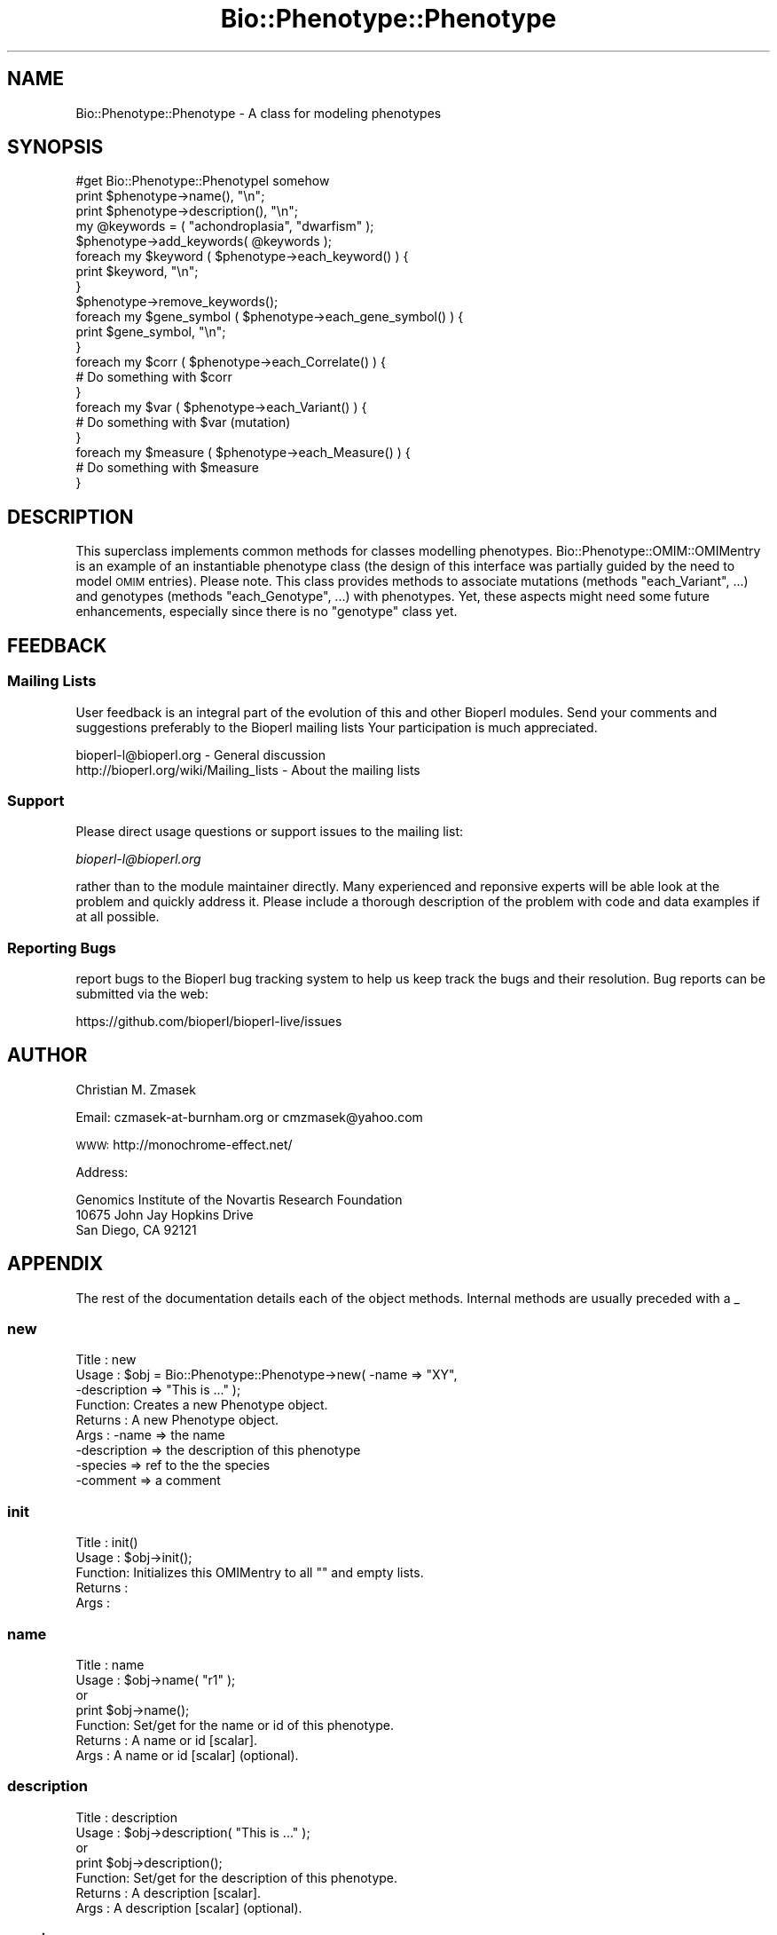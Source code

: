 .\" Automatically generated by Pod::Man 4.14 (Pod::Simple 3.40)
.\"
.\" Standard preamble:
.\" ========================================================================
.de Sp \" Vertical space (when we can't use .PP)
.if t .sp .5v
.if n .sp
..
.de Vb \" Begin verbatim text
.ft CW
.nf
.ne \\$1
..
.de Ve \" End verbatim text
.ft R
.fi
..
.\" Set up some character translations and predefined strings.  \*(-- will
.\" give an unbreakable dash, \*(PI will give pi, \*(L" will give a left
.\" double quote, and \*(R" will give a right double quote.  \*(C+ will
.\" give a nicer C++.  Capital omega is used to do unbreakable dashes and
.\" therefore won't be available.  \*(C` and \*(C' expand to `' in nroff,
.\" nothing in troff, for use with C<>.
.tr \(*W-
.ds C+ C\v'-.1v'\h'-1p'\s-2+\h'-1p'+\s0\v'.1v'\h'-1p'
.ie n \{\
.    ds -- \(*W-
.    ds PI pi
.    if (\n(.H=4u)&(1m=24u) .ds -- \(*W\h'-12u'\(*W\h'-12u'-\" diablo 10 pitch
.    if (\n(.H=4u)&(1m=20u) .ds -- \(*W\h'-12u'\(*W\h'-8u'-\"  diablo 12 pitch
.    ds L" ""
.    ds R" ""
.    ds C` ""
.    ds C' ""
'br\}
.el\{\
.    ds -- \|\(em\|
.    ds PI \(*p
.    ds L" ``
.    ds R" ''
.    ds C`
.    ds C'
'br\}
.\"
.\" Escape single quotes in literal strings from groff's Unicode transform.
.ie \n(.g .ds Aq \(aq
.el       .ds Aq '
.\"
.\" If the F register is >0, we'll generate index entries on stderr for
.\" titles (.TH), headers (.SH), subsections (.SS), items (.Ip), and index
.\" entries marked with X<> in POD.  Of course, you'll have to process the
.\" output yourself in some meaningful fashion.
.\"
.\" Avoid warning from groff about undefined register 'F'.
.de IX
..
.nr rF 0
.if \n(.g .if rF .nr rF 1
.if (\n(rF:(\n(.g==0)) \{\
.    if \nF \{\
.        de IX
.        tm Index:\\$1\t\\n%\t"\\$2"
..
.        if !\nF==2 \{\
.            nr % 0
.            nr F 2
.        \}
.    \}
.\}
.rr rF
.\"
.\" Accent mark definitions (@(#)ms.acc 1.5 88/02/08 SMI; from UCB 4.2).
.\" Fear.  Run.  Save yourself.  No user-serviceable parts.
.    \" fudge factors for nroff and troff
.if n \{\
.    ds #H 0
.    ds #V .8m
.    ds #F .3m
.    ds #[ \f1
.    ds #] \fP
.\}
.if t \{\
.    ds #H ((1u-(\\\\n(.fu%2u))*.13m)
.    ds #V .6m
.    ds #F 0
.    ds #[ \&
.    ds #] \&
.\}
.    \" simple accents for nroff and troff
.if n \{\
.    ds ' \&
.    ds ` \&
.    ds ^ \&
.    ds , \&
.    ds ~ ~
.    ds /
.\}
.if t \{\
.    ds ' \\k:\h'-(\\n(.wu*8/10-\*(#H)'\'\h"|\\n:u"
.    ds ` \\k:\h'-(\\n(.wu*8/10-\*(#H)'\`\h'|\\n:u'
.    ds ^ \\k:\h'-(\\n(.wu*10/11-\*(#H)'^\h'|\\n:u'
.    ds , \\k:\h'-(\\n(.wu*8/10)',\h'|\\n:u'
.    ds ~ \\k:\h'-(\\n(.wu-\*(#H-.1m)'~\h'|\\n:u'
.    ds / \\k:\h'-(\\n(.wu*8/10-\*(#H)'\z\(sl\h'|\\n:u'
.\}
.    \" troff and (daisy-wheel) nroff accents
.ds : \\k:\h'-(\\n(.wu*8/10-\*(#H+.1m+\*(#F)'\v'-\*(#V'\z.\h'.2m+\*(#F'.\h'|\\n:u'\v'\*(#V'
.ds 8 \h'\*(#H'\(*b\h'-\*(#H'
.ds o \\k:\h'-(\\n(.wu+\w'\(de'u-\*(#H)/2u'\v'-.3n'\*(#[\z\(de\v'.3n'\h'|\\n:u'\*(#]
.ds d- \h'\*(#H'\(pd\h'-\w'~'u'\v'-.25m'\f2\(hy\fP\v'.25m'\h'-\*(#H'
.ds D- D\\k:\h'-\w'D'u'\v'-.11m'\z\(hy\v'.11m'\h'|\\n:u'
.ds th \*(#[\v'.3m'\s+1I\s-1\v'-.3m'\h'-(\w'I'u*2/3)'\s-1o\s+1\*(#]
.ds Th \*(#[\s+2I\s-2\h'-\w'I'u*3/5'\v'-.3m'o\v'.3m'\*(#]
.ds ae a\h'-(\w'a'u*4/10)'e
.ds Ae A\h'-(\w'A'u*4/10)'E
.    \" corrections for vroff
.if v .ds ~ \\k:\h'-(\\n(.wu*9/10-\*(#H)'\s-2\u~\d\s+2\h'|\\n:u'
.if v .ds ^ \\k:\h'-(\\n(.wu*10/11-\*(#H)'\v'-.4m'^\v'.4m'\h'|\\n:u'
.    \" for low resolution devices (crt and lpr)
.if \n(.H>23 .if \n(.V>19 \
\{\
.    ds : e
.    ds 8 ss
.    ds o a
.    ds d- d\h'-1'\(ga
.    ds D- D\h'-1'\(hy
.    ds th \o'bp'
.    ds Th \o'LP'
.    ds ae ae
.    ds Ae AE
.\}
.rm #[ #] #H #V #F C
.\" ========================================================================
.\"
.IX Title "Bio::Phenotype::Phenotype 3pm"
.TH Bio::Phenotype::Phenotype 3pm "2025-01-31" "perl v5.32.1" "User Contributed Perl Documentation"
.\" For nroff, turn off justification.  Always turn off hyphenation; it makes
.\" way too many mistakes in technical documents.
.if n .ad l
.nh
.SH "NAME"
Bio::Phenotype::Phenotype \- A class for modeling phenotypes
.SH "SYNOPSIS"
.IX Header "SYNOPSIS"
.Vb 1
\&  #get Bio::Phenotype::PhenotypeI somehow
\&
\&  print $phenotype\->name(), "\en";
\&  print $phenotype\->description(), "\en";
\&
\&  my @keywords = ( "achondroplasia", "dwarfism" );
\&  $phenotype\->add_keywords( @keywords ); 
\&  foreach my $keyword ( $phenotype\->each_keyword() ) {
\&       print $keyword, "\en";
\&  }
\&  $phenotype\->remove_keywords();
\&
\&
\&  foreach my $gene_symbol ( $phenotype\->each_gene_symbol() ) {
\&       print $gene_symbol, "\en";
\&  }
\&
\&  foreach my $corr ( $phenotype\->each_Correlate() ) {
\&       # Do something with $corr
\&  }
\&
\&  foreach my $var ( $phenotype\->each_Variant() ) {
\&       # Do something with $var (mutation)
\&  }
\&
\&  foreach my $measure ( $phenotype\->each_Measure() ) {
\&       # Do something with $measure
\&  }
.Ve
.SH "DESCRIPTION"
.IX Header "DESCRIPTION"
This superclass implements common methods for classes modelling phenotypes.
Bio::Phenotype::OMIM::OMIMentry is an example of an instantiable phenotype
class (the design of this interface was partially guided by the need
to model \s-1OMIM\s0 entries).
Please note. This class provides methods to associate mutations
(methods \*(L"each_Variant\*(R", ...) and genotypes (methods \*(L"each_Genotype\*(R", ...) 
with phenotypes. Yet, these aspects might need some future enhancements,
especially since there is no \*(L"genotype\*(R" class yet.
.SH "FEEDBACK"
.IX Header "FEEDBACK"
.SS "Mailing Lists"
.IX Subsection "Mailing Lists"
User feedback is an integral part of the evolution of this and other
Bioperl modules. Send your comments and suggestions preferably to the 
Bioperl mailing lists  Your participation is much appreciated.
.PP
.Vb 2
\&  bioperl\-l@bioperl.org                  \- General discussion
\&  http://bioperl.org/wiki/Mailing_lists  \- About the mailing lists
.Ve
.SS "Support"
.IX Subsection "Support"
Please direct usage questions or support issues to the mailing list:
.PP
\&\fIbioperl\-l@bioperl.org\fR
.PP
rather than to the module maintainer directly. Many experienced and 
reponsive experts will be able look at the problem and quickly 
address it. Please include a thorough description of the problem 
with code and data examples if at all possible.
.SS "Reporting Bugs"
.IX Subsection "Reporting Bugs"
report bugs to the Bioperl bug tracking system to help us keep track
the bugs and their resolution.  Bug reports can be submitted via the
web:
.PP
.Vb 1
\&  https://github.com/bioperl/bioperl\-live/issues
.Ve
.SH "AUTHOR"
.IX Header "AUTHOR"
Christian M. Zmasek
.PP
Email: czmasek\-at\-burnham.org  or  cmzmasek@yahoo.com
.PP
\&\s-1WWW:\s0   http://monochrome\-effect.net/
.PP
Address:
.PP
.Vb 3
\&  Genomics Institute of the Novartis Research Foundation
\&  10675 John Jay Hopkins Drive
\&  San Diego, CA 92121
.Ve
.SH "APPENDIX"
.IX Header "APPENDIX"
The rest of the documentation details each of the object
methods. Internal methods are usually preceded with a _
.SS "new"
.IX Subsection "new"
.Vb 9
\& Title   : new
\& Usage   : $obj = Bio::Phenotype::Phenotype\->new( \-name         => "XY",
\&                                                  \-description  => "This is ..." );
\& Function: Creates a new Phenotype object.
\& Returns : A new Phenotype object.
\& Args    : \-name                           => the name
\&           \-description                    => the description of this phenotype
\&           \-species                        => ref to the the species
\&           \-comment                        => a comment
.Ve
.SS "init"
.IX Subsection "init"
.Vb 5
\& Title   : init()
\& Usage   : $obj\->init();   
\& Function: Initializes this OMIMentry to all "" and empty lists.
\& Returns : 
\& Args    :
.Ve
.SS "name"
.IX Subsection "name"
.Vb 7
\& Title   : name
\& Usage   : $obj\->name( "r1" );
\&           or
\&           print $obj\->name();
\& Function: Set/get for the name or id of this phenotype.
\& Returns : A name or id [scalar].
\& Args    : A name or id [scalar] (optional).
.Ve
.SS "description"
.IX Subsection "description"
.Vb 7
\& Title   : description
\& Usage   : $obj\->description( "This is ..." );
\&           or
\&           print $obj\->description();
\& Function: Set/get for the description of this phenotype.
\& Returns : A description [scalar].
\& Args    : A description [scalar] (optional).
.Ve
.SS "species"
.IX Subsection "species"
.Vb 7
\& Title   : species
\& Usage   : $obj\->species( $species );
\&           or
\&           $species = $obj\->species();
\& Function: Set/get for the species of this phenotype.
\& Returns : A species [Bio::Species].
\& Args    : A species [Bio::Species] (optional).
.Ve
.SS "comment"
.IX Subsection "comment"
.Vb 7
\& Title   : comment
\& Usage   : $obj\->comment( "putative" );
\&           or
\&           print $obj\->comment();
\& Function: Set/get for a comment about this phenotype.
\& Returns : A comment [scalar].
\& Args    : A comment [scalar] (optional).
.Ve
.SS "each_gene_symbol"
.IX Subsection "each_gene_symbol"
.Vb 6
\& Title   : each_gene_symbol()
\& Usage   : @gs = $obj\->each_gene_symbol();
\& Function: Returns a list of gene symbols [scalars, most likely Strings]
\&           associated with this phenotype.
\& Returns : A list of scalars.
\& Args    :
.Ve
.SS "add_gene_symbols"
.IX Subsection "add_gene_symbols"
.Vb 8
\& Title   : add_gene_symbols
\& Usage   : $obj\->add_gene_symbols( @gs );
\&           or
\&           $obj\->add_gene_symbols( $gs );
\& Function: Pushes one or more gene symbols [scalars, most likely Strings]
\&           into the list of gene symbols.
\& Returns : 
\& Args    : scalar(s).
.Ve
.SS "remove_gene_symbols"
.IX Subsection "remove_gene_symbols"
.Vb 5
\& Usage   : $obj\->remove_gene_symbols();
\& Function: Deletes (and returns) the list of gene symbols [scalars,
\&           most likely Strings] associated with this phenotype.
\& Returns : A list of scalars.
\& Args    :
.Ve
.SS "each_Variant"
.IX Subsection "each_Variant"
.Vb 10
\& Title   : each_Variant()
\& Usage   : @vs = $obj\->each_Variant();
\& Function: Returns a list of Bio::Variation::VariantI implementing objects
\&           associated with this phenotype.
\&           This is for representing the actual mutation(s) causing this 
\&           phenotype.
\&           {* The "variants" data member and its methods will/might need to be
\&           changed/improved in one way or another, CZ 09/06/02 *}
\& Returns : A list of Bio::Variation::VariantI implementing objects.
\& Args    :
.Ve
.SS "add_Variants"
.IX Subsection "add_Variants"
.Vb 7
\& Usage   : $obj\->add_Variants( @vs );
\&           or
\&           $obj\->add_Variants( $v );
\& Function: Pushes one or more Bio::Variation::VariantI implementing objects
\&           into the list of Variants.
\& Returns : 
\& Args    : Bio::Variation::VariantI implementing object(s).
.Ve
.SS "remove_Variants"
.IX Subsection "remove_Variants"
.Vb 6
\& Title   : remove_Variants
\& Usage   : $obj\->remove_Variants();
\& Function: Deletes (and returns) the list of Bio::Variation::VariantI implementing
\&           objects associated with this phenotype.
\& Returns : A list of Bio::Variation::VariantI implementing objects.
\& Args    :
.Ve
.SS "each_Reference"
.IX Subsection "each_Reference"
.Vb 6
\& Title   : each_Reference()
\& Usage   : @refs = $obj\->each_Reference();                 
\& Function: Returns a list of Bio::Annotation::Reference objects
\&           associated with this phenotype.
\& Returns : A list of Bio::Annotation::Reference objects.
\& Args    :
.Ve
.SS "add_References"
.IX Subsection "add_References"
.Vb 8
\& Title   : add_References
\& Usage   : $obj\->add_References( @refs );
\&           or
\&           $obj\->add_References( $ref );                  
\& Function: Pushes one or more Bio::Annotation::Reference objects
\&           into the list of References.
\& Returns : 
\& Args    : Bio::Annotation::Reference object(s).
.Ve
.SS "remove_References"
.IX Subsection "remove_References"
.Vb 6
\& Title   : remove_References()
\& Usage   : $obj\->remove_References();
\& Function: Deletes (and returns) the list of Bio::Annotation::Reference objects
\&           associated with this phenotype.
\& Returns : A list of Bio::Annotation::Reference objects.
\& Args    :
.Ve
.SS "each_CytoPosition"
.IX Subsection "each_CytoPosition"
.Vb 6
\& Title   : each_CytoPosition()
\& Usage   : @cps = $obj\->each_CytoPosition();                 
\& Function: Returns a list of Bio::Map::CytoPosition objects
\&           associated with this phenotype.
\& Returns : A list of Bio::Map::CytoPosition objects.
\& Args    :
.Ve
.SS "add_CytoPositions"
.IX Subsection "add_CytoPositions"
.Vb 8
\& Title   : add_CytoPositions
\& Usage   : $obj\->add_CytoPositions( @cps );
\&           or
\&           $obj\->add_CytoPositions( $cp );                  
\& Function: Pushes one or more Bio::Map::CytoPosition objects
\&           into the list of CytoPositions.
\& Returns : 
\& Args    : Bio::Map::CytoPosition object(s).
.Ve
.SS "remove_CytoPositions"
.IX Subsection "remove_CytoPositions"
.Vb 6
\& Title   : remove_CytoPositions
\& Usage   : $obj\->remove_CytoPositions();
\& Function: Deletes (and returns) the list o fBio::Map::CytoPosition objects
\&           associated with this phenotype.
\& Returns : A list of Bio::Map::CytoPosition objects.
\& Args    :
.Ve
.SS "each_Correlate"
.IX Subsection "each_Correlate"
.Vb 9
\& Title   : each_Correlate()
\& Usage   : @corrs = $obj\->each_Correlate();                 
\& Function: Returns a list of Bio::Phenotype::Correlate objects
\&           associated with this phenotype.
\&           (Correlates are correlating phenotypes in different species;
\&           inspired by mouse correlates of human phenotypes in the OMIM
\&           database.)
\& Returns : A list of Bio::Phenotype::Correlate objects.
\& Args    :
.Ve
.SS "add_Correlates"
.IX Subsection "add_Correlates"
.Vb 8
\& Title   : add_Correlates
\& Usage   : $obj\->add_Correlates( @corrs );
\&           or
\&           $obj\->add_Correlates( $corr );                  
\& Function: Pushes one or more Bio::Phenotype::Correlate objects
\&           into the list of Correlates.
\& Returns : 
\& Args    : Bio::Phenotype::Correlate object(s).
.Ve
.SS "remove_Correlates"
.IX Subsection "remove_Correlates"
.Vb 6
\& Title   : remove_Correlates
\& Usage   : $obj\->remove_Correlates();
\& Function: Deletes (and returns) the list of Bio::Phenotype::Correlate objects
\&           associated with this phenotype.
\& Returns : A list of Bio::Phenotype::Correlate objects.
\& Args    :
.Ve
.SS "each_Measure"
.IX Subsection "each_Measure"
.Vb 8
\& Title   : each_Measure()
\& Usage   : @ms = $obj\->each_Measure();                 
\& Function: Returns a list of Bio::Phenotype::Measure objects
\&           associated with this phenotype.
\&           (Measure is for biochemically defined phenotypes
\&           or any other types of measures.)
\& Returns : A list of Bio::Phenotype::Measure objects.
\& Args    :
.Ve
.SS "add_Measures"
.IX Subsection "add_Measures"
.Vb 8
\& Title   : add_Measures
\& Usage   : $obj\->add_Measures( @ms );
\&           or
\&           $obj\->add_Measures( $m );                  
\& Function: Pushes one or more Bio::Phenotype::Measure objects
\&           into the list of Measures.
\& Returns : 
\& Args    : Bio::Phenotype::Measure object(s).
.Ve
.SS "remove_Measures"
.IX Subsection "remove_Measures"
.Vb 6
\& Title   : remove_Measures
\& Usage   : $obj\->remove_Measures();
\& Function: Deletes (and returns) the list of Bio::Phenotype::Measure objects
\&           associated with this phenotype.
\& Returns : A list of Bio::Phenotype::Measure objects.
\& Args    :
.Ve
.SS "each_keyword"
.IX Subsection "each_keyword"
.Vb 6
\& Title   : each_keyword()
\& Usage   : @kws = $obj\->each_keyword();                 
\& Function: Returns a list of key words [scalars, most likely Strings]
\&           associated with this phenotype.
\& Returns : A list of scalars.
\& Args    :
.Ve
.SS "add_keywords"
.IX Subsection "add_keywords"
.Vb 8
\& Title   : add_keywords
\& Usage   : $obj\->add_keywords( @kws );
\&           or
\&           $obj\->add_keywords( $kw );                  
\& Function: Pushes one or more keywords [scalars, most likely Strings]
\&           into the list of key words.
\& Returns : 
\& Args    : scalar(s).
.Ve
.SS "remove_keywords"
.IX Subsection "remove_keywords"
.Vb 6
\& Title   : remove_keywords
\& Usage   : $obj\->remove_keywords();
\& Function: Deletes (and returns) the list of key words [scalars,
\&           most likely Strings] associated with this phenotype.
\& Returns : A list of scalars.
\& Args    :
.Ve
.SS "each_DBLink"
.IX Subsection "each_DBLink"
.Vb 6
\& Title   : each_DBLink()
\& Usage   : @dbls = $obj\->each_DBLink();                 
\& Function: Returns a list of Bio::Annotation::DBLink objects
\&           associated with this phenotype.
\& Returns : A list of Bio::Annotation::DBLink objects.
\& Args    :
.Ve
.SS "add_DBLinks"
.IX Subsection "add_DBLinks"
.Vb 8
\& Title   : add_DBLinks
\& Usage   : $obj\->add_DBLinks( @dbls );
\&           or
\&           $obj\->add_DBLinks( $dbl );                  
\& Function: Pushes one or more Bio::Annotation::DBLink objects
\&           into the list of DBLinks.
\& Returns : 
\& Args    : Bio::Annotation::DBLink object(s).
.Ve
.SS "remove_DBLinks"
.IX Subsection "remove_DBLinks"
.Vb 6
\& Title   : remove_DBLinks
\& Usage   : $obj\->remove_DBLinks();
\& Function: Deletes (and returns) the list of Bio::Annotation::DBLink objects
\&           associated with this phenotype.
\& Returns : A list of Bio::Annotation::DBLink objects.
\& Args    :
.Ve
.SS "each_Genotype"
.IX Subsection "each_Genotype"
.Vb 9
\& Title   : each_Reference()
\& Usage   : @gts = $obj\->each_Reference();                 
\& Function: Returns a list of "Genotype" objects
\&           associated with this phenotype.
\&           {* the "genotypes" data member and its methods certainly will/needs to be
\&           changed/improved in one way or another since there is
\&           no "Genotype" class yet, CZ 09/06/02 *}
\& Returns : A list of "Genotype" objects.
\& Args    :
.Ve
.SS "add_Genotypes"
.IX Subsection "add_Genotypes"
.Vb 8
\& Title   : add_Genotypes
\& Usage   : $obj\->add_Genotypes( @gts );
\&           or
\&           $obj\->add_Genotypes( $gt );                  
\& Function: Pushes one or more "Genotypes"
\&           into the list of "Genotypes".
\& Returns : 
\& Args    : "Genotypes(s)".
.Ve
.SS "remove_Genotypes"
.IX Subsection "remove_Genotypes"
.Vb 6
\& Title   : remove_Genotypes
\& Usage   : $obj\->remove_Genotypes();
\& Function: Deletes (and returns) the list of "Genotype" objects
\&           associated with this phenotype.
\& Returns : A list of "Genotype" objects.
\& Args    :
.Ve
.SS "_check_ref_type"
.IX Subsection "_check_ref_type"
.Vb 5
\& Title   : _check_ref_type
\& Usage   : $self\->_check_ref_type( $value, "Bio::Annotation::DBLink" );
\& Function: Checks for the correct type.
\& Returns : 
\& Args    : The value to be checked, the expected class.
.Ve
